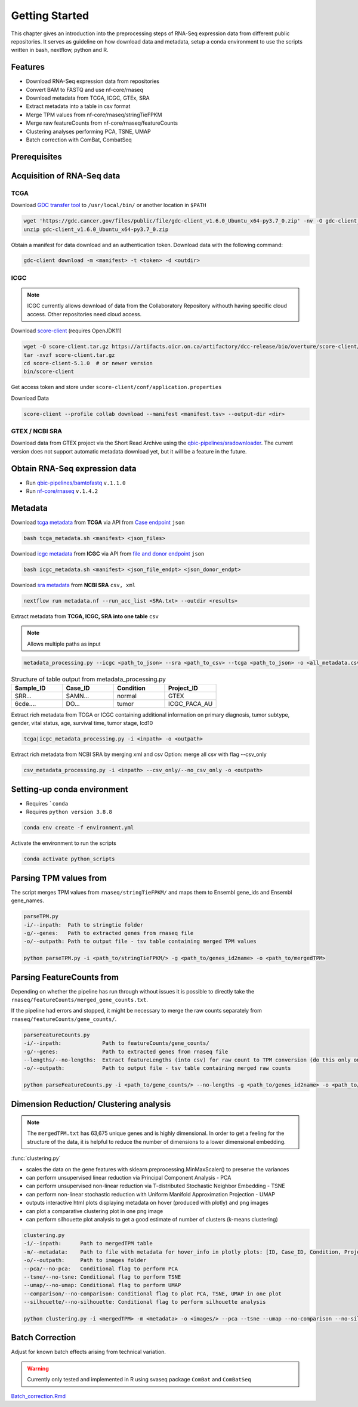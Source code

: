 Getting Started
===============

This chapter gives an introduction into the preprocessing steps of RNA-Seq expression data from different public repositories.
It serves as guideline on how download data and metadata, setup a conda environment to use the scripts written in bash, nextflow, python and R.


Features
********

* Download RNA-Seq expression data from repositories
* Convert BAM to FASTQ and use nf-core/rnaseq
* Download metadata from TCGA, ICGC, GTEx, SRA
* Extract metadata into a table in csv format
* Merge TPM values from nf-core/rnaseq/stringTieFPKM
* Merge raw featureCounts from nf-core/rnaseq/featureCounts
* Clustering analyses performing PCA, TSNE, UMAP
* Batch correction with ComBat, CombatSeq



Prerequisites
*************

.. seealso::
   Checkout `qbic-docs <https://pipeline-docs.readthedocs.io/en/latest/index.html>`_

   Assure `nextflow <https://www.nextflow.io/docs/latest/getstarted.html>`_, `docker <https://docs.docker.com/engine/install/centos/>`_, `singularity <https://sylabs.io/guides/3.0/user-guide/installation.html#before-you-begin>`_  are installed



Acquisition of RNA-Seq data
****************************

TCGA
----

Download `GDC transfer tool <https://gdc.cancer.gov/access-data/gdc-data-transfer-tool>`_ to ``/usr/local/bin/`` or another location in ``$PATH``

.. code-block:: bash

   wget 'https://gdc.cancer.gov/files/public/file/gdc-client_v1.6.0_Ubuntu_x64-py3.7_0.zip' -nv -O gdc-client_v1.6.0_Ubuntu_x64-py3.7_0.zip
   unzip gdc-client_v1.6.0_Ubuntu_x64-py3.7_0.zip


Obtain a manifest for data download and an authentication token.
Download data with the following command:

.. code-block:: bash

   gdc-client download -m <manifest> -t <token> -d <outdir>



ICGC
----

.. note:: 
   ICGC currently allows download of data from the Collaboratory Repository withouth having specific cloud access.
   Other repositories need cloud access.

Download `score-client <https://docs.icgc.org/download/guide/#installation-of-the-score-client>`_ (requires OpenJDK11) 

.. code-block:: bash

   wget -O score-client.tar.gz https://artifacts.oicr.on.ca/artifactory/dcc-release/bio/overture/score-client/\[RELEASE\]/score-client-\[RELEASE\]-dist.tar.gz
   tar -xvzf score-client.tar.gz
   cd score-client-5.1.0  # or newer version
   bin/score-client


Get access token and store under ``score-client/conf/application.properties``

Download Data

.. code-block:: bash
  
   score-client --profile collab download --manifest <manifest.tsv> --output-dir <dir>



GTEX / NCBI SRA
---------------

Download data from GTEX project via the Short Read Archive using the `qbic-pipelines/sradownloader <https://github.com/qbic-pipelines/sradownloader>`_.
The current version does not support automatic metadata download yet, but it will be a feature in the future.



Obtain RNA-Seq expression data
******************************

* Run `qbic-pipelines/bamtofastq <https://github.com/qbic-pipelines/bamtofastq>`_  ``v.1.1.0``
* Run `nf-core/rnaseq <https://nf-co.re/rnaseq/1.4.2/usage>`_  ``v.1.4.2``



Metadata 
********

Download `tcga metadata <https://github.com/SusiJo/master_project/blob/main/scripts/tcga_metadata.sh>`_ from **TCGA** via API from `Case endpoint <https://docs.gdc.cancer.gov/API/Users_Guide/Appendix_A_Available_Fields/#case-fields>`_ ``json``

.. code-block:: bash

   bash tcga_metadata.sh <manifest> <json_files>


Download `icgc metadata <https://github.com/SusiJo/master_project/blob/main/scripts/icgc_metadata.sh>`_ from **ICGC** via API from `file and donor endpoint <https://docs.icgc.org/portal/api-endpoints/#!/donors/find>`_ ``json``

.. code-block:: bash
   
   bash icgc_metadata.sh <manifest> <json_file_endpt> <json_donor_endpt>


Download `sra metadata <https://github.com/SusiJo/master_project/blob/main/scripts/metadata.nf>`_ from **NCBI SRA** ``csv, xml``

.. code-block:: bash
   
   nextflow run metadata.nf --run_acc_list <SRA.txt> --outdir <results>


Extract metadata from **TCGA, ICGC, SRA into one table** ``csv`` 

.. note:: 
   Allows multiple paths as input


.. code-block:: bash
  
   metadata_processing.py --icgc <path_to_json> --sra <path_to_csv> --tcga <path_to_json> -o <all_metadata.csv>


.. list-table:: Structure of table output from metadata_processing.py
   :widths: 25 25 25 25
   :header-rows: 1

   * - Sample_ID
     - Case_ID
     - Condition
     - Project_ID
   * - SRR...
     - SAMN...
     - normal
     - GTEX
   * - 6cde....
     - DO...
     - tumor
     - ICGC_PACA_AU


Extract rich metadata from TCGA or ICGC containing additional information on primary diagnosis, 
tumor subtype, gender, vital status, age, survival time, tumor stage, Icd10

.. code-block:: bash

   tcga|icgc_metadata_processing.py -i <inpath> -o <outpath>


Extract rich metadata from NCBI SRA by merging xml and csv 
Option: merge all csv with flag --csv_only

.. code-block:: bash

   csv_metadata_processing.py -i <inpath> --csv_only/--no_csv_only -o <outpath>



Setting-up conda environment
****************************

* Requires ```conda``
* Requires ``python version 3.8.8``

.. code-block:: bash
   
   conda env create -f environment.yml


Activate the environment to run the scripts 

.. code-block:: bash
   
   conda activate python_scripts



Parsing TPM values from
***********************

The script merges TPM values from ``rnaseq/stringTieFPKM/`` and maps them to Ensembl gene_ids and Ensembl gene_names.

.. code-block:: bash

   parseTPM.py
   -i/--inpath:  Path to stringtie folder
   -g/--genes:   Path to extracted genes from rnaseq file
   -o/--outpath: Path to output file - tsv table containing merged TPM values

   python parseTPM.py -i <path_to/stringTieFPKM/> -g <path_to/genes_id2name> -o <path_to/mergedTPM>



Parsing FeatureCounts from
**************************

Depending on whether the pipeline has run through without issues it is possible to 
directly take the ``rnaseq/featureCounts/merged_gene_counts.txt``.

If the pipeline had errors and stopped, it might be necessary to merge the raw counts
separately from ``rnaseq/featureCounts/gene_counts/``.

.. code-block:: bash

   parseFeatureCounts.py
   -i/--inpath:  	    Path to featureCounts/gene_counts/ 
   -g/--genes:   	    Path to extracted genes from rnaseq file
   --lengths/--no-lengths:  Extract featureLengths (into csv) for raw count to TPM conversion (do this only once) 
   -o/--outpath: 	    Path to output file - tsv table containing merged raw counts 

   python parseFeatureCounts.py -i <path_to/gene_counts/> --no-lengths -g <path_to/genes_id2name> -o <path_to/mergedFeatureCounts>



Dimension Reduction/ Clustering analysis
****************************************

.. note:: 
   The ``mergedTPM.txt`` has 63,675 unique genes and is highly dimensional. 
   In order to get a feeling for the structure of the data, it is helpful to 
   reduce the number of dimensions to a lower dimensional embedding. 


:func:`clustering.py`
     

* scales the data on the gene features with sklearn.preprocessing.MinMaxScaler() to preserve the variances
* can perform unsupervised linear reduction via Principal Component Analysis - PCA
* can perform unsupervised non-linear reduction via T-distributed Stochastic Neighbor Embedding - TSNE
* can perform non-linear stochastic reduction with Uniform Manifold Approximation Projection - UMAP
* outputs interactive html plots displaying metadata on hover (produced with plotly) and png images
* can plot a comparative clustering plot in one png image
* can perform silhouette plot analysis to get a good estimate of number of clusters (k-means clustering)

.. code-block:: bash

   clustering.py
   -i/--inpath:      Path to mergedTPM table
   -m/--metadata:    Path to file with metadata for hover_info in plotly plots: [ID, Case_ID, Condition, Project]
   -o/--outpath:     Path to images folder
   --pca/--no-pca:   Conditional flag to perform PCA
   --tsne/--no-tsne: Conditional flag to perform TSNE
   --umap/--no-umap: Conditional flag to perform UMAP
   --comparison/--no-comparison: Conditional flag to plot PCA, TSNE, UMAP in one plot
   --silhouette/--no-silhouette: Conditional flag to perform silhouette analysis

   python clustering.py -i <mergedTPM> -m <metadata> -o <images/> --pca --tsne --umap --no-comparison --no-silhouette



Batch Correction
****************

Adjust for known batch effects arising from technical variation. 

.. warning::
   Currently only tested and implemented in R using svaseq package ``ComBat`` and ``ComBatSeq``
 
`Batch_correction.Rmd <https://github.com/SusiJo/master_project/blob/main/R_notebooks/Batch_correction.Rmd>`_










